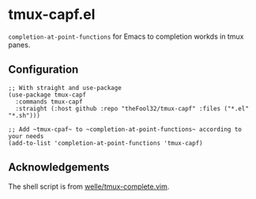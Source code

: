 * tmux-capf.el

~completion-at-point-functions~ for Emacs to completion workds in tmux panes.

** Configuration
#+begin_src elisp
;; With straight and use-package
(use-package tmux-capf
  :commands tmux-capf
  :straight (:host github :repo "theFool32/tmux-capf" :files ("*.el" "*.sh")))

;; Add ~tmux-cpaf~ to ~completion-at-point-functions~ according to your needs
(add-to-list 'completion-at-point-functions 'tmux-capf)
#+end_src
** Acknowledgements
The shell script is from [[https://github.com/wellle/tmux-complete.vim][welle/tmux-complete.vim]].
